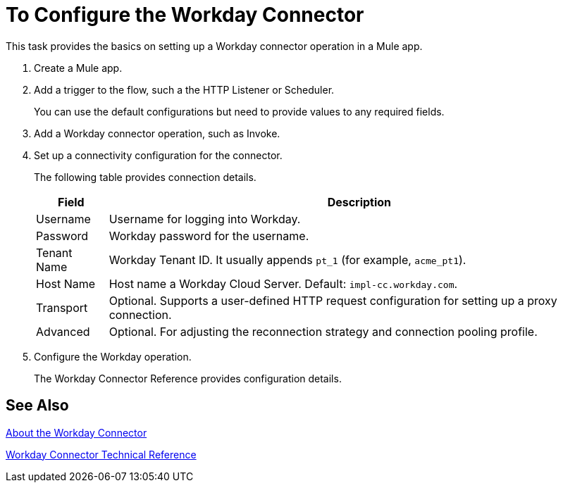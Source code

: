 = To Configure the Workday Connector
:keywords: anypoint studio, connector, workday, wsdl

This task provides the basics on setting up a Workday connector operation in a Mule app.

. Create a Mule app.
. Add a trigger to the flow, such a the HTTP Listener or Scheduler.
+
You can use the default configurations but need to provide values to any required fields.
+
. Add a Workday connector operation, such as Invoke.
. Set up a connectivity configuration for the connector.
+
The following table provides connection details.
+
[%header%autowidth.spread]
|===
|Field |Description
|Username |Username for logging into Workday.
|Password |Workday password for the username.
|Tenant Name |Workday Tenant ID. It usually appends `pt_1` (for example, `acme_pt1`).
|Host Name |Host name a Workday Cloud Server. Default: `impl-cc.workday.com`.
|Transport | Optional. Supports a user-defined HTTP request configuration for setting up a proxy connection.
|Advanced | Optional. For adjusting the reconnection strategy and connection pooling profile.
|===
. Configure the Workday operation.
+
The Workday Connector Reference provides configuration details.

== See Also

link:/connectors/workday-about[About the Workday Connector]

link:/connectors/workday-reference[Workday Connector Technical Reference]
